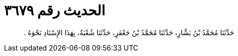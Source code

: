 
= الحديث رقم ٣٦٧٩

[quote.hadith]
حَدَّثَنَا مُحَمَّدُ بْنُ بَشَّارٍ، حَدَّثَنَا مُحَمَّدُ بْنُ جَعْفَرٍ، حَدَّثَنَا شُعْبَةُ، بِهَذَا الإِسْنَادِ نَحْوَهُ ‏.‏